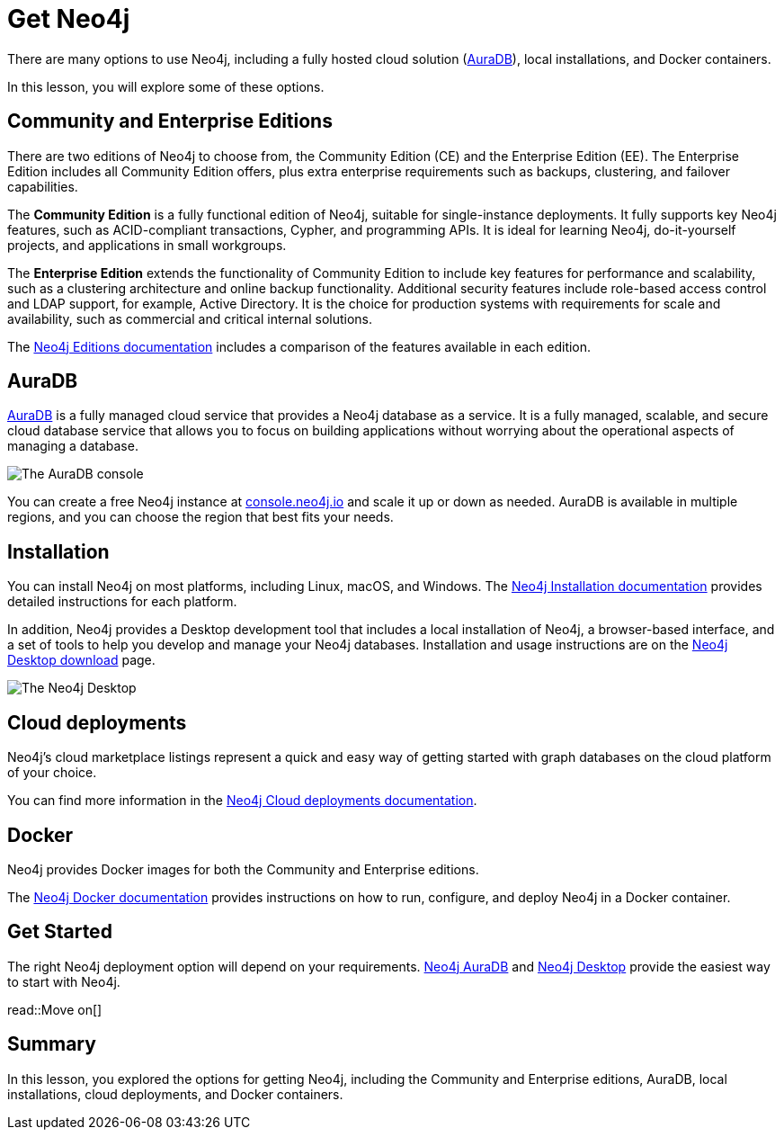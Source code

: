 = Get Neo4j 
:type: lesson
:order: 2

There are many options to use Neo4j, including a fully hosted cloud solution (link:https://neo4j.com/cloud/platform/aura-graph-database/[AuraDB^]), local installations, and Docker containers.

In this lesson, you will explore some of these options.

== Community and Enterprise Editions

There are two editions of Neo4j to choose from, the Community Edition (CE) and the Enterprise Edition (EE). 
The Enterprise Edition includes all Community Edition offers, plus extra enterprise requirements such as backups, clustering, and failover capabilities.

The *Community Edition* is a fully functional edition of Neo4j, suitable for single-instance deployments. It fully supports key Neo4j features, such as ACID-compliant transactions, Cypher, and programming APIs. It is ideal for learning Neo4j, do-it-yourself projects, and applications in small workgroups.

The *Enterprise Edition* extends the functionality of Community Edition to include key features for performance and scalability, such as a clustering architecture and online backup functionality. Additional security features include role-based access control and LDAP support, for example, Active Directory. It is the choice for production systems with requirements for scale and availability, such as commercial and critical internal solutions.

The link:https://neo4j.com/docs/operations-manual/current/introduction/#_neo4j_editions[Neo4j Editions documentation^] includes a comparison of the features available in each edition.

== AuraDB

https://neo4j.com/cloud/platform/aura-graph-database/[AuraDB^] is a fully managed cloud service that provides a Neo4j database as a service. 
It is a fully managed, scalable, and secure cloud database service that allows you to focus on building applications without worrying about the operational aspects of managing a database.

image::images/auradb.png[The AuraDB console]

You can create a free Neo4j instance at link:https://console.neo4j.io/[console.neo4j.io^] and scale it up or down as needed. 
AuraDB is available in multiple regions, and you can choose the region that best fits your needs.

== Installation 

You can install Neo4j on most platforms, including Linux, macOS, and Windows.
The link:https://neo4j.com/docs/operations-manual/current/installation/[Neo4j Installation documentation^] provides detailed instructions for each platform.

In addition, Neo4j provides a Desktop development tool that includes a local installation of Neo4j, a browser-based interface, and a set of tools to help you develop and manage your Neo4j databases. Installation and usage instructions are on the link:https://neo4j.com/download/[Neo4j Desktop download^] page.

image::images/desktop.png[The Neo4j Desktop]

== Cloud deployments

Neo4j’s cloud marketplace listings represent a quick and easy way of getting started with graph databases on the cloud platform of your choice.

You can find more information in the link:https://neo4j.com/docs/operations-manual/current/cloud-deployments/[Neo4j Cloud deployments documentation^].

== Docker

Neo4j provides Docker images for both the Community and Enterprise editions.

The link:https://neo4j.com/docs/operations-manual/current/docker/[Neo4j Docker documentation^] provides instructions on how to run, configure, and deploy Neo4j in a Docker container.

== Get Started

The right Neo4j deployment option will depend on your requirements.
link:https://console.neo4j.io[Neo4j AuraDB^] and link:https://neo4j.com/download/[Neo4j Desktop^] provide the easiest way to start with Neo4j.

read::Move on[]

[.summary]
== Summary

In this lesson, you explored the options for getting Neo4j, including the Community and Enterprise editions, AuraDB, local installations, cloud deployments, and Docker containers.

